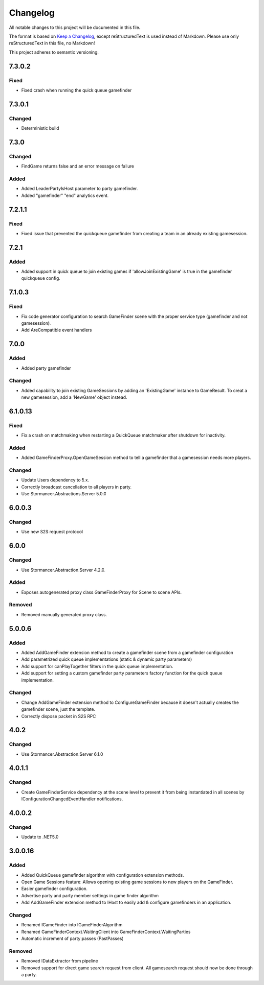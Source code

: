 ﻿=========
Changelog
=========

All notable changes to this project will be documented in this file.

The format is based on `Keep a Changelog <https://keepachangelog.com/en/1.0.0/>`_, except reStructuredText is used instead of Markdown.
Please use only reStructuredText in this file, no Markdown!

This project adheres to semantic versioning.

7.3.0.2
-------
Fixed
*****
- Fixed crash when running the quick queue gamefinder

7.3.0.1
-------
Changed
*******
- Deterministic build

7.3.0
-----
Changed
*******
- FindGame returns false and an error message on failure
Added
*****
- Added LeaderPartyIsHost parameter to party gamefinder.
- Added "gamefinder" "end" analytics event.

7.2.1.1
-------
Fixed
*****
- Fixed issue that prevented the quickqueue gamefinder from creating a team in an already existing gamesession.

7.2.1
-----
Added
*****
- Added support in quick queue to join existing games if 'allowJoinExistingGame' is true in the gamefinder quickqueue config.

7.1.0.3
-------
Fixed
*****
- Fix code generator configuration to search GameFinder scene with the proper service type (gamefinder and not gamesession).
- Add AreCompatible event handlers

7.0.0
-----
Added
*****
- Added party gamefinder
Changed
*******
- Added capability to join existing GameSessions by adding an 'ExistingGame' instance to GameResult. To creat a new gamesession, add a 'NewGame' object instead.


6.1.0.13
----------
Fixed
*****
- Fix a crash on matchmaking when restarting a QuickQueue matchmaker after shutdown for inactivity.
Added
*****
- Added GameFinderProxy.OpenGameSession method to tell a gamefinder that a gamesession needs more players.
Changed
*******
- Update Users dependency to 5.x.
- Correctly broadcast cancellation to all players in party.
- Use Stormancer.Abstractions.Server 5.0.0

6.0.0.3
-------
Changed
*******
- Use new S2S request protocol

6.0.0
-----
Changed
*******
- Use Stormancer.Abstraction.Server 4.2.0.
Added
*****
- Exposes autogenerated proxy class GameFinderProxy for Scene to scene APIs.
Removed
*******
- Removed manually generated proxy class.

5.0.0.6
-------
Added
*****
- Added AddGameFinder extension method to create a gamefinder scene from a gamefinder configuration
- Add parametrized quick queue implementations (static & dynamic party parameters)
- Add support for canPlayTogether filters in the quick queue implementation.
- Add support for setting a custom gamefinder party parameters factory function for the quick queue implementation. 

Changed
*******
- Change AddGameFinder extension method to ConfigureGameFinder because it doesn't actually creates the gamefinder scene, just the template.
- Correctly dispose packet in S2S RPC

4.0.2
-----
Changed
*******
- Use Stormancer.Abstraction.Server 6.1.0

4.0.1.1
-------
Changed
*******
- Create GameFinderService dependency at the scene level to prevent it from being instantiated in all scenes by IConfigurationChangedEventHandler notifications.

4.0.0.2
-------
Changed
*******
- Update to .NET5.0

3.0.0.16
--------
Added
*****
- Added QuickQueue gamefinder algorithm with configuration extension methods.
- Open Game Sessions feature: Allows opening existing game sessions to new players on the GameFinder.
- Easier gamefinder configuration.
- Advertise party and party member settings in game finder algorithm
- Add AddGameFinder extension method to IHost to easily add & configure gamefinders in an application.

Changed
*******
- Renamed IGameFinder into IGameFinderAlgorithm
- Renamed GameFinderContext.WaitingClient into GameFinderContext.WaitingParties
- Automatic increment of party passes (PastPasses)

Removed
*******
- Removed IDataExtractor from pipeline
- Removed support for direct game search request from client. All gamesearch request should now be done through a party.
